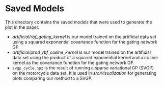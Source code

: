 * Saved Models
This directory contains the saved models that were used to generate the plot in the paper.

- [[artificial/rbf_gating_kernel]] is our model trained on the artificial data set using a squared exponential
  covariance function for the gating network GP.
- [[artificial/prod_rbf_cosine_kernel]] is our model trained on the artificial data set using the product
  of a squared exponential kernel and a cosine kernel as the covariance function for the gating network GP.
- =svgp_cycle.npz= is the result of running a sparse variational GP (SVGP) on the motorcycle data set.
  It is used in [[src/visualization]] for generating plots comparing our method to a SVGP.
